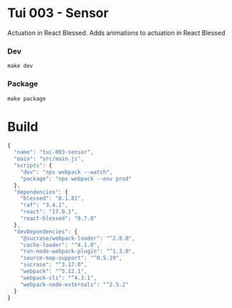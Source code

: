 #+STARTUP: showall

* Tui 003 - Sensor

Actuation in React Blessed. Adds animations to actuation in React Blessed

*** Dev

#+BEGIN_SRC shell :results output silent :cache no :eval no
make dev
#+END_SRC

*** Package

#+BEGIN_SRC shell :results output silent :cache no :eval no
make package
#+END_SRC

* Build

#+PKG_OUTPUT: package.json
#+BEGIN_SRC js :tangle .build/package.json
{
  "name": "tui-003-sensor",
  "main": "src/main.js",
  "scripts": {
    "dev": "npx webpack --watch",
    "package": "npx webpack --env prod"
  },
  "dependencies": {
    "blessed": "0.1.81",
    "raf": "3.4.1",
    "react": "17.0.1",
    "react-blessed": "0.7.0"
  },
  "devDependencies": {
    "@sucrase/webpack-loader": "^2.0.0",
    "cache-loader": "^4.1.0",
    "run-node-webpack-plugin": "^1.3.0",
    "source-map-support": "^0.5.19",
    "sucrase": "^3.17.0",
    "webpack": "^5.12.1",
    "webpack-cli": "^4.3.1",
    "webpack-node-externals": "^2.5.2"
  }
}
#+END_SRC

